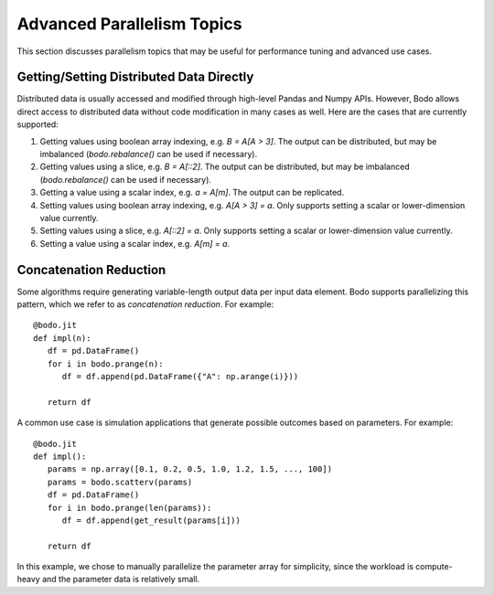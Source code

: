 .. _advanced:


Advanced Parallelism Topics
---------------------------

This section discusses parallelism topics that may be useful for performance tuning and
advanced use cases.

Getting/Setting Distributed Data Directly
~~~~~~~~~~~~~~~~~~~~~~~~~~~~~~~~~~~~~~~~~

Distributed data is usually accessed and modified through high-level Pandas and Numpy
APIs. However, Bodo allows direct access to distributed data without code modification in many cases as well.
Here are the cases that are currently supported:

#. Getting values using boolean array indexing, e.g. `B = A[A > 3]`.
   The output can be distributed, but may be imbalanced (`bodo.rebalance()` can be used if necessary).
#. Getting values using a slice, e.g. `B = A[::2]`.
   The output can be distributed, but may be imbalanced (`bodo.rebalance()` can be used if necessary).
#. Getting a value using a scalar index, e.g. `a = A[m]`.
   The output can be replicated.

#. Setting values using boolean array indexing, e.g. `A[A > 3] = a`.
   Only supports setting a scalar or lower-dimension value currently.
#. Setting values using a slice, e.g. `A[::2] = a`.
   Only supports setting a scalar or lower-dimension value currently.
#. Setting a value using a scalar index, e.g. `A[m] = a`.


Concatenation Reduction
~~~~~~~~~~~~~~~~~~~~~~~

Some algorithms require generating variable-length output data per input
data element. Bodo supports parallelizing this pattern, which we refer to as
`concatenation reduction`. For example::

   @bodo.jit
   def impl(n):
      df = pd.DataFrame()
      for i in bodo.prange(n):
         df = df.append(pd.DataFrame({"A": np.arange(i)}))

      return df

A common use case is simulation applications that generate possible outcomes based on parameters.
For example::

   @bodo.jit
   def impl():
      params = np.array([0.1, 0.2, 0.5, 1.0, 1.2, 1.5, ..., 100])
      params = bodo.scatterv(params)
      df = pd.DataFrame()
      for i in bodo.prange(len(params)):
         df = df.append(get_result(params[i]))

      return df

In this example, we chose to manually parallelize the parameter array for simplicity, since the workload
is compute-heavy and the parameter data is relatively small.
